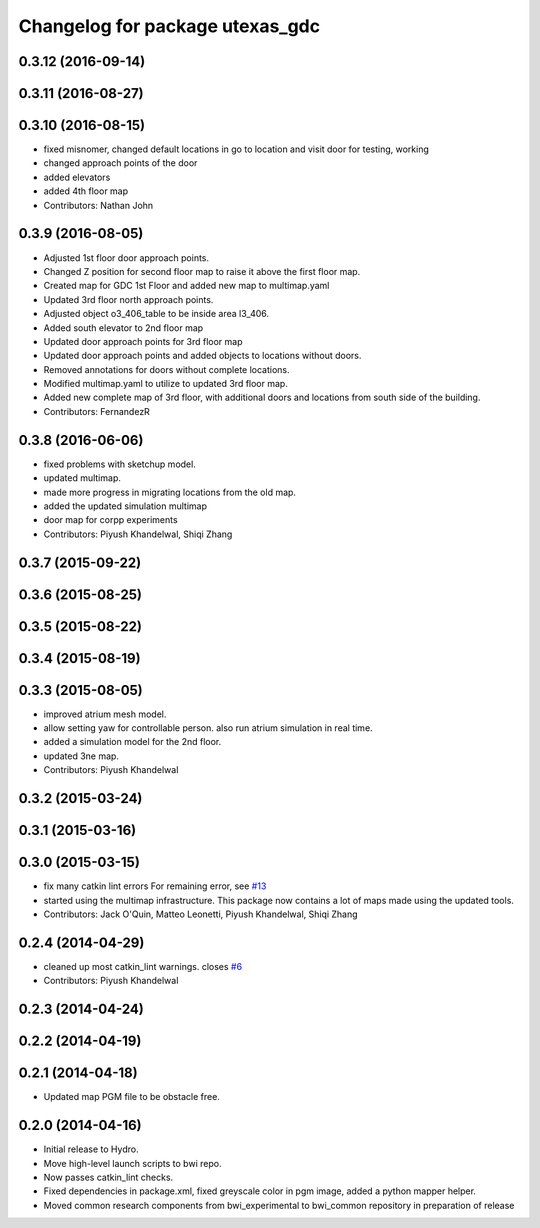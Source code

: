 ^^^^^^^^^^^^^^^^^^^^^^^^^^^^^^^^
Changelog for package utexas_gdc
^^^^^^^^^^^^^^^^^^^^^^^^^^^^^^^^

0.3.12 (2016-09-14)
-------------------

0.3.11 (2016-08-27)
-------------------

0.3.10 (2016-08-15)
-------------------
* fixed misnomer, changed default locations in go to location and visit door for testing, working
* changed approach points of the door
* added elevators
* added 4th floor map
* Contributors: Nathan John

0.3.9 (2016-08-05)
------------------
* Adjusted 1st floor door approach points.
* Changed Z position for second floor map to raise it above the first floor map.
* Created map for GDC 1st Floor and added new map to multimap.yaml
* Updated 3rd floor north approach points.
* Adjusted object o3_406_table to be inside area l3_406.
* Added south elevator to 2nd floor map
* Updated door approach points for 3rd floor map
* Updated door approach points and added objects to locations without doors.
* Removed annotations for doors without complete locations.
* Modified multimap.yaml to utilize to updated 3rd floor map.
* Added new complete map of 3rd floor, with additional doors and
  locations from south side of the building.
* Contributors: FernandezR

0.3.8 (2016-06-06)
------------------
* fixed problems with sketchup model.
* updated multimap.
* made more progress in migrating locations from the old map.
* added the updated simulation multimap
* door map for corpp experiments
* Contributors: Piyush Khandelwal, Shiqi Zhang

0.3.7 (2015-09-22)
------------------

0.3.6 (2015-08-25)
------------------

0.3.5 (2015-08-22)
------------------

0.3.4 (2015-08-19)
------------------

0.3.3 (2015-08-05)
------------------
* improved atrium mesh model.
* allow setting yaw for controllable person. also run atrium simulation in real time.
* added a simulation model for the 2nd floor.
* updated 3ne map.
* Contributors: Piyush Khandelwal

0.3.2 (2015-03-24)
------------------

0.3.1 (2015-03-16)
------------------

0.3.0 (2015-03-15)
------------------
* fix many catkin lint errors
  For remaining error, see `#13 <https://github.com/utexas-bwi/bwi_common/issues/13>`_
* started using the multimap infrastructure. This package now contains a lot of maps made using the updated tools. 
* Contributors: Jack O'Quin, Matteo Leonetti, Piyush Khandelwal, Shiqi Zhang

0.2.4 (2014-04-29)
------------------
* cleaned up most catkin_lint warnings. closes `#6
  <https://github.com/utexas-bwi/bwi_common/issues/6>`_
* Contributors: Piyush Khandelwal

0.2.3 (2014-04-24)
------------------

0.2.2 (2014-04-19)
------------------

0.2.1 (2014-04-18)
------------------
* Updated map PGM file to be obstacle free.

0.2.0 (2014-04-16)
------------------

* Initial release to Hydro.
* Move high-level launch scripts to bwi repo.
* Now passes catkin_lint checks.
* Fixed dependencies in package.xml, fixed greyscale color in pgm
  image, added a python mapper helper.
* Moved common research components from bwi_experimental to bwi_common
  repository in preparation of release
